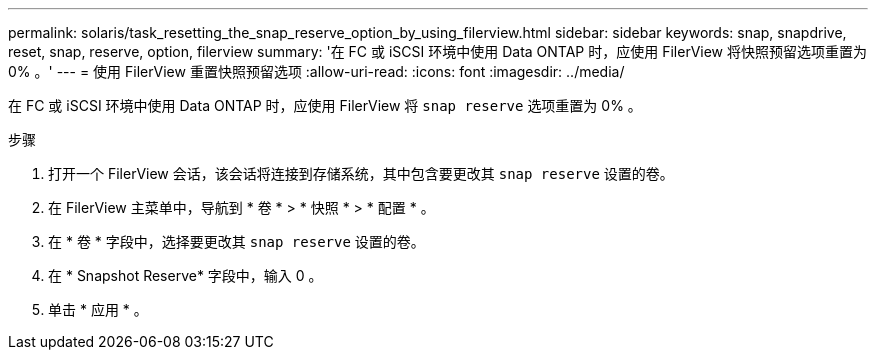---
permalink: solaris/task_resetting_the_snap_reserve_option_by_using_filerview.html 
sidebar: sidebar 
keywords: snap, snapdrive, reset, snap, reserve, option, filerview 
summary: '在 FC 或 iSCSI 环境中使用 Data ONTAP 时，应使用 FilerView 将快照预留选项重置为 0% 。' 
---
= 使用 FilerView 重置快照预留选项
:allow-uri-read: 
:icons: font
:imagesdir: ../media/


[role="lead"]
在 FC 或 iSCSI 环境中使用 Data ONTAP 时，应使用 FilerView 将 `snap reserve` 选项重置为 0% 。

.步骤
. 打开一个 FilerView 会话，该会话将连接到存储系统，其中包含要更改其 `snap reserve` 设置的卷。
. 在 FilerView 主菜单中，导航到 * 卷 * > * 快照 * > * 配置 * 。
. 在 * 卷 * 字段中，选择要更改其 `snap reserve` 设置的卷。
. 在 * Snapshot Reserve* 字段中，输入 0 。
. 单击 * 应用 * 。

